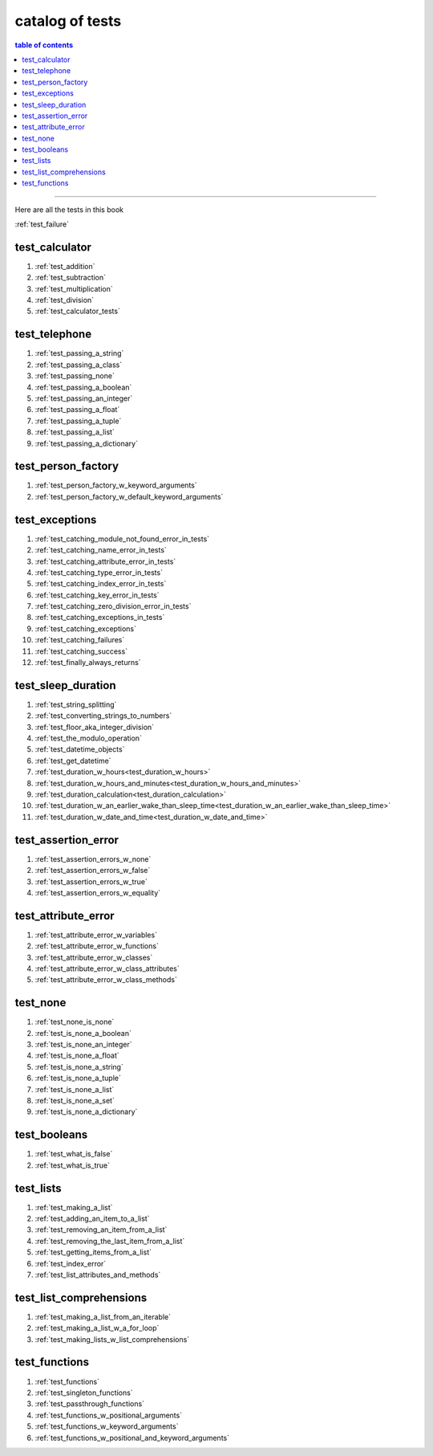 .. _catalog_of_tests:

#################################################################################
catalog of tests
#################################################################################

.. contents:: table of contents
  :local:
  :depth: 2

----

Here are all the tests in this book

:ref:`test_failure`

*********************************************************************************
test_calculator
*********************************************************************************

#. :ref:`test_addition`
#. :ref:`test_subtraction`
#. :ref:`test_multiplication`
#. :ref:`test_division`
#. :ref:`test_calculator_tests`

*********************************************************************************
test_telephone
*********************************************************************************

#. :ref:`test_passing_a_string`
#. :ref:`test_passing_a_class`
#. :ref:`test_passing_none`
#. :ref:`test_passing_a_boolean`
#. :ref:`test_passing_an_integer`
#. :ref:`test_passing_a_float`
#. :ref:`test_passing_a_tuple`
#. :ref:`test_passing_a_list`
#. :ref:`test_passing_a_dictionary`

*********************************************************************************
test_person_factory
*********************************************************************************

#. :ref:`test_person_factory_w_keyword_arguments`
#. :ref:`test_person_factory_w_default_keyword_arguments`

*********************************************************************************
test_exceptions
*********************************************************************************

#. :ref:`test_catching_module_not_found_error_in_tests`
#. :ref:`test_catching_name_error_in_tests`
#. :ref:`test_catching_attribute_error_in_tests`
#. :ref:`test_catching_type_error_in_tests`
#. :ref:`test_catching_index_error_in_tests`
#. :ref:`test_catching_key_error_in_tests`
#. :ref:`test_catching_zero_division_error_in_tests`
#. :ref:`test_catching_exceptions_in_tests`
#. :ref:`test_catching_exceptions`
#. :ref:`test_catching_failures`
#. :ref:`test_catching_success`
#. :ref:`test_finally_always_returns`

*********************************************************************************
test_sleep_duration
*********************************************************************************

#. :ref:`test_string_splitting`
#. :ref:`test_converting_strings_to_numbers`
#. :ref:`test_floor_aka_integer_division`
#. :ref:`test_the_modulo_operation`
#. :ref:`test_datetime_objects`
#. :ref:`test_get_datetime`
#. :ref:`test_duration_w_hours<test_duration_w_hours>`
#. :ref:`test_duration_w_hours_and_minutes<test_duration_w_hours_and_minutes>`
#. :ref:`test_duration_calculation<test_duration_calculation>`
#. :ref:`test_duration_w_an_earlier_wake_than_sleep_time<test_duration_w_an_earlier_wake_than_sleep_time>`
#. :ref:`test_duration_w_date_and_time<test_duration_w_date_and_time>`

*********************************************************************************
test_assertion_error
*********************************************************************************

#. :ref:`test_assertion_errors_w_none`
#. :ref:`test_assertion_errors_w_false`
#. :ref:`test_assertion_errors_w_true`
#. :ref:`test_assertion_errors_w_equality`

*********************************************************************************
test_attribute_error
*********************************************************************************

#. :ref:`test_attribute_error_w_variables`
#. :ref:`test_attribute_error_w_functions`
#. :ref:`test_attribute_error_w_classes`
#. :ref:`test_attribute_error_w_class_attributes`
#. :ref:`test_attribute_error_w_class_methods`

*********************************************************************************
test_none
*********************************************************************************

#. :ref:`test_none_is_none`
#. :ref:`test_is_none_a_boolean`
#. :ref:`test_is_none_an_integer`
#. :ref:`test_is_none_a_float`
#. :ref:`test_is_none_a_string`
#. :ref:`test_is_none_a_tuple`
#. :ref:`test_is_none_a_list`
#. :ref:`test_is_none_a_set`
#. :ref:`test_is_none_a_dictionary`

*********************************************************************************
test_booleans
*********************************************************************************

#. :ref:`test_what_is_false`
#. :ref:`test_what_is_true`

*********************************************************************************
test_lists
*********************************************************************************

#. :ref:`test_making_a_list`
#. :ref:`test_adding_an_item_to_a_list`
#. :ref:`test_removing_an_item_from_a_list`
#. :ref:`test_removing_the_last_item_from_a_list`
#. :ref:`test_getting_items_from_a_list`
#. :ref:`test_index_error`
#. :ref:`test_list_attributes_and_methods`

*********************************************************************************
test_list_comprehensions
*********************************************************************************

#. :ref:`test_making_a_list_from_an_iterable`
#. :ref:`test_making_a_list_w_a_for_loop`
#. :ref:`test_making_lists_w_list_comprehensions`

*********************************************************************************
test_functions
*********************************************************************************

#. :ref:`test_functions`
#. :ref:`test_singleton_functions`
#. :ref:`test_passthrough_functions`
#. :ref:`test_functions_w_positional_arguments`
#. :ref:`test_functions_w_keyword_arguments`
#. :ref:`test_functions_w_positional_and_keyword_arguments`
